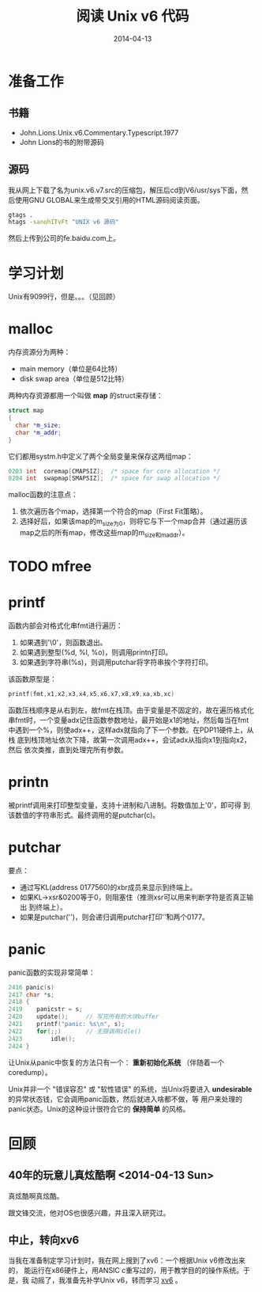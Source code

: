 #+TITLE: 阅读 Unix v6 代码
#+DATE: 2014-04-13

* 准备工作
** 书籍
+ John.Lions.Unix.v6.Commentary.Typescript.1977
+ John Lions的书的附带源码

** 源码
我从网上下载了名为unix.v6.v7.src的压缩包，解压后cd到V6/usr/sys下面，然
后使用GNU GLOBAL来生成带交叉引用的HTML源码阅读页面。
#+BEGIN_SRC sh
gtags .
htags -sanohITvFt "UNIX v6 源码" 
#+END_SRC
然后上传到公司的fe.baidu.com上。

* 学习计划
Unix有9099行，但是。。。（见回顾）

* malloc
内存资源分为两种：
+ main memory（单位是64比特）
+ disk swap area（单位是512比特）

两种内存资源都用一个叫做 *map* 的struct来存储：
#+BEGIN_SRC cpp
struct map
{
  char *m_size;
  char *m_addr;
}
#+END_SRC

它们都用systm.h中定义了两个全局变量来保存这两组map：
#+BEGIN_SRC cpp
0203 int  coremap[CMAPSIZ];  /* space for core allocation */
0204 int  swapmap[SMAPSIZ];  /* space for swap allocation */
#+END_SRC

malloc函数的注意点：
1. 依次遍历各个map，选择第一个符合的map（First Fit策略）。
2. 选择好后，如果该map的m_size为0，则将它与下一个map合并（通过遍历该
   map之后的所有map，修改这些map的m_size和m_addr）。
   
* TODO mfree

* printf
函数内部会对格式化串fmt进行遍历：
1. 如果遇到'\0'，则函数退出。
2. 如果遇到整型(%d, %l, %o)，则调用printn打印。
3. 如果遇到字符串(%s)，则调用putchar将字符串挨个字符打印。

该函数原型是：
#+BEGIN_SRC cpp
printf(fmt,x1,x2,x3,x4,x5,x6,x7,x8,x9,xa,xb,xc)
#+END_SRC

函数压栈顺序是从右到左，故fmt在栈顶。由于变量是不固定的，故在遍历格式化
串fmt时，一个变量adx记住函数参数地址，最开始是x1的地址，然后每当在fmt
中遇到一个%，则使adx++，这样adx就指向了下一个参数。在PDP11硬件上，从栈
底到栈顶地址依次下降，故第一次调用adx++，会试adx从指向x1到指向x2，然后
依次类推，直到处理完所有参数。

* printn
被printf调用来打印整型变量，支持十进制和八进制。将数值加上'0'，即可得
到该数值的字符串形式。最终调用的是putchar(c)。

* putchar
要点：
+ 通过写KL(address 0177560)的xbr成员来显示到终端上。
+ 如果KL->xsr&0200等于0，则阻塞住（推测xsr可以用来判断字符是否真正输出
  到终端上）。
+ 如果是putchar('\n')，则会递归调用putchar打印'\r'和两个0177。

* panic
panic函数的实现非常简单：
 #+BEGIN_SRC cpp
2416 panic(s)
2417 char *s;
2418 {
2419    panicstr = s;
2420    update();     // 写完所有的大块buffer
2421    printf("panic: %s\n", s);
2422    for(;;)       // 无限调用idle()
2423        idle();
2424 }
 #+END_SRC

让Unix从panic中恢复的方法只有一个： *重新初始化系统* （伴随着一个
coredump）。

Unix并非一个 "错误容忍" 或 "软性错误" 的系统，当Unix将要进入
*undesirable* 的异常状态钱，它会调用panic函数，然后就进入啥都不做，等
用户来处理的panic状态。Unix的这种设计很符合它的 *保持简单* 的风格。


* 回顾
** 40年的玩意儿真炫酷啊 <2014-04-13 Sun>
真炫酷啊真炫酷。

跟文锋交流，他对OS也很感兴趣，并且深入研究过。

** 中止，转向xv6
当我在准备制定学习计划时，我在网上搜到了xv6：一个根据Unix v6修改出来的，
能运行在x86硬件上，用ANSIC c重写过的，用于教学目的的操作系统。于是，我
动摇了，我准备先补学Unix v6，转而学习 [[./xv6.org][xv6]] 。
